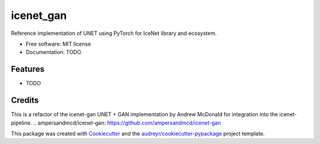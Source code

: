 ==========
icenet_gan
==========


.. image:: https://img.shields.io/pypi/v/icenet_gan.svg
        :target: https://pypi.python.org/pypi/icenet_gan

.. image:: https://img.shields.io/travis/bnubald/icenet_gan.svg
        :target: https://travis-ci.com/bnubald/icenet_gan

Reference implementation of UNET using PyTorch for IceNet library and ecosystem.

* Free software: MIT license
* Documentation: TODO.

Features
--------

* TODO

Credits
-------

This is a refactor of the icenet-gan UNET + GAN implementation by Andrew McDonald for integration into the icenet-pipeline.
.. _`ampersandmcd/icenet-gan`: https://github.com/ampersandmcd/icenet-gan

This package was created with Cookiecutter_ and the `audreyr/cookiecutter-pypackage`_ project template.

.. _Cookiecutter: https://github.com/audreyr/cookiecutter
.. _`audreyr/cookiecutter-pypackage`: https://github.com/audreyr/cookiecutter-pypackage
